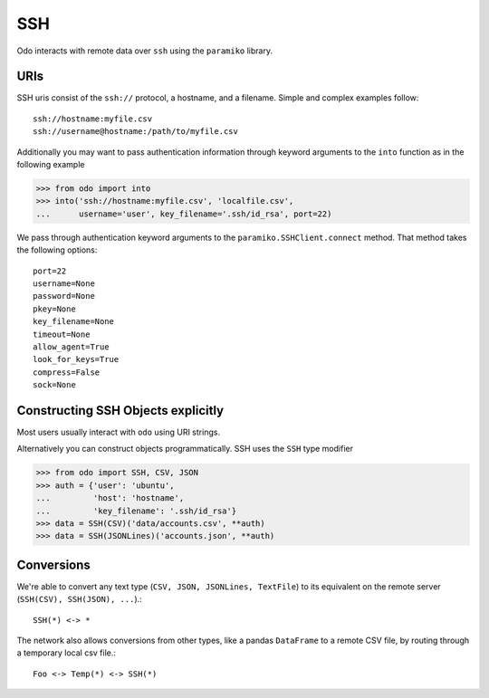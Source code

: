 SSH
===

Odo interacts with remote data over ``ssh`` using the ``paramiko`` library.

URIs
----

SSH uris consist of the ``ssh://`` protocol, a hostname, and a filename.
Simple and complex examples follow::

    ssh://hostname:myfile.csv
    ssh://username@hostname:/path/to/myfile.csv

Additionally you may want to pass authentication information through keyword
arguments to the ``into`` function as in the following example

.. code-block:: python

   >>> from odo import into
   >>> into('ssh://hostname:myfile.csv', 'localfile.csv',
   ...      username='user', key_filename='.ssh/id_rsa', port=22)

We pass through authentication keyword arguments to the
``paramiko.SSHClient.connect`` method.  That method takes the following
options::

    port=22
    username=None
    password=None
    pkey=None
    key_filename=None
    timeout=None
    allow_agent=True
    look_for_keys=True
    compress=False
    sock=None


Constructing SSH Objects explicitly
-----------------------------------

Most users usually interact with ``odo`` using URI strings.

Alternatively you can construct objects programmatically.  SSH uses the
``SSH`` type modifier

.. code-block:: python

   >>> from odo import SSH, CSV, JSON
   >>> auth = {'user': 'ubuntu',
   ...         'host': 'hostname',
   ...         'key_filename': '.ssh/id_rsa'}
   >>> data = SSH(CSV)('data/accounts.csv', **auth)
   >>> data = SSH(JSONLines)('accounts.json', **auth)

Conversions
-----------

We're able to convert any text type (``CSV, JSON, JSONLines, TextFile``) to its
equivalent on the remote server (``SSH(CSV), SSH(JSON), ...``).::


    SSH(*) <-> *

The network also allows conversions from other types, like a pandas
``DataFrame`` to a remote CSV file, by routing through a temporary local csv
file.::

    Foo <-> Temp(*) <-> SSH(*)
